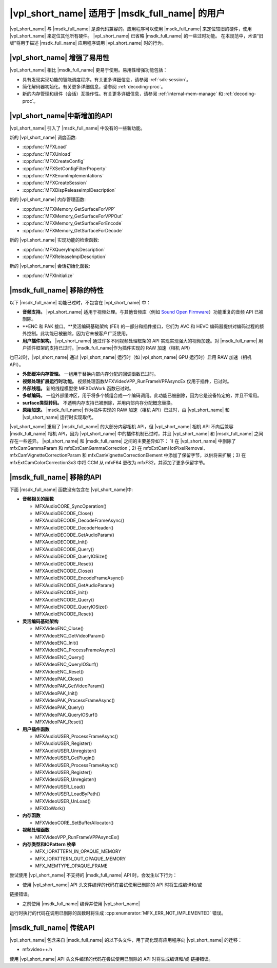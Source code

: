 .. SPDX-FileCopyrightText: 2019-2020 Intel Corporation
..
.. SPDX-License-Identifier: CC-BY-4.0

===========================================
|vpl_short_name| 适用于 |msdk_full_name| 的用户
===========================================

|vpl_short_name| 与 |msdk_full_name| 是源代码兼容的。应用程序可以使用
|msdk_full_name| 来定位较旧的硬件，使用 |vpl_short_name| 来定位其他所有硬件。
|vpl_short_name| 已省略 |msdk_full_name| 的一些过时功能。
在本规范中，术语“旧版”将用于描述 |msdk_full_name| 应用程序调用 |vpl_short_name| 时的行为。

-----------------------------------------
|vpl_short_name| 增强了易用性
-----------------------------------------

|vpl_short_name| 相比 |msdk_full_name| 更易于使用。易用性增强功能包括：

- 具有发现实现功能的智能调度程序。有关更多详细信息，请参阅 :ref:`sdk-session`。
- 简化解码器初始化。有关更多详细信息，请参阅 :ref:`decoding-proc`。
- 新的内存管理和组件（会话）互操作性。有关更多详细信息，请参阅 :ref:`internal-mem-manage` 和 :ref:`decoding-proc`。

.. _new-api:

----------------------------
|vpl_short_name|中新增加的API
----------------------------

|vpl_short_name| 引入了 |msdk_full_name| 中没有的一些新功能。

.. _dispatcher-api:

新的 |vpl_short_name| 调度函数:

- :cpp:func:`MFXLoad`
- :cpp:func:`MFXUnload`
- :cpp:func:`MFXCreateConfig`
- :cpp:func:`MFXSetConfigFilterProperty`
- :cpp:func:`MFXEnumImplementations`
- :cpp:func:`MFXCreateSession`
- :cpp:func:`MFXDispReleaseImplDescription`

新的 |vpl_short_name| 内存管理函数:

- :cpp:func:`MFXMemory_GetSurfaceForVPP`
- :cpp:func:`MFXMemory_GetSurfaceForVPPOut`
- :cpp:func:`MFXMemory_GetSurfaceForEncode`
- :cpp:func:`MFXMemory_GetSurfaceForDecode`

新的 |vpl_short_name| 实现功能的检索函数:

- :cpp:func:`MFXQueryImplsDescription`
- :cpp:func:`MFXReleaseImplDescription`

新的 |vpl_short_name| 会话初始化函数:

- :cpp:func:`MFXInitialize`

---------------------------------
|msdk_full_name| 移除的特性
---------------------------------


以下 |msdk_full_name| 功能已过时，不包含在 |vpl_short_name| 中：

- **音频支持。** |vpl_short_name| 适用于视频处理。与其他音频库（例如 `Sound Open Firmware <https://github.com/thesofproject>`__）功能重复的音频 API 已被删除。

- **ENC 和 PAK 接口。**灵活编码基础架构 (FEI) 的一部分和插件接口，它们为 AVC 和 HEVC 编码器提供对编码过程的额外控制。此功能已被删除，因为它未被客户广泛使用。

- **用户插件架构。** |vpl_short_name| 通过许多不同视频处理框架的 API 实现实现强大的视频加速。对 |msdk_full_name| 用户插件框架的支持已过时。|msdk_full_name|作为插件实现的 RAW 加速（相机 API）
也已过时，|vpl_short_name| 通过 |vpl_short_name| 运行时（如 |vpl_short_name| GPU 运行时）启用 RAW 加速（相机 API）。

- **外部缓冲内存管理。** 一组用于替换内部内存分配的回调函数已过时。

- **视频处理扩展运行时功能。** 视频处理函数MFXVideoVPP_RunFrameVPPAsyncEx 仅用于插件，已过时。

- **外部线程。** 新的线程模型使 MFXDoWork 函数已过时。

- **多帧编码。** 一组外部缓冲区，用于将多个帧组合成一个编码调用。此功能已被删除，因为它是设备特定的，并且不常用。

- **surface类型转码。** 不透明内存支持已被删除，并用内部内存分配概念替换。

- **原始加速。** |msdk_full_name| 作为插件实现的 RAW 加速（相机 API）已过时，由 |vpl_short_name| 和 |vpl_short_name| 运行时实现取代。
|vpl_short_name| 重用了 |msdk_full_name| 的大部分内容相机 API，但 |vpl_short_name| 相机 API 不向后兼容 |msdk_full_name| 相机 API，因为 |vpl_short_name| 中的插件机制已过时，并且 |vpl_short_name| 和 |msdk_full_name| 之间存在一些差异。 |vpl_short_name| 和 |msdk_full_name| 之间的主要差异如下：
1) 在 |vpl_short_name| 中删除了 mfxCamGammaParam 和 mfxExtCamGammaCorrection；2) 在 mfxExtCamHotPixelRemoval、mfxCamVignetteCorrectionParam 和 mfxCamVignetteCorrectionElement 中添加了保留字节，以供将来扩展；3) 在 mfxExtCamColorCorrection3x3 中将 CCM 从 mfxF64 更改为 mfxF32，并添加了更多保留字节。

.. _deprecated-api:

-----------------------------
|msdk_full_name| 移除的API
-----------------------------

下面 |msdk_full_name| 函数没有包含在 |vpl_short_name|中:

- **音频相关的函数**

  - MFXAudioCORE_SyncOperation()
  - MFXAudioDECODE_Close()
  - MFXAudioDECODE_DecodeFrameAsync()
  - MFXAudioDECODE_DecodeHeader()
  - MFXAudioDECODE_GetAudioParam()
  - MFXAudioDECODE_Init()
  - MFXAudioDECODE_Query()
  - MFXAudioDECODE_QueryIOSize()
  - MFXAudioDECODE_Reset()
  - MFXAudioENCODE_Close()
  - MFXAudioENCODE_EncodeFrameAsync()
  - MFXAudioENCODE_GetAudioParam()
  - MFXAudioENCODE_Init()
  - MFXAudioENCODE_Query()
  - MFXAudioENCODE_QueryIOSize()
  - MFXAudioENCODE_Reset()

- **灵活编码基础架构**

  - MFXVideoENC_Close()
  - MFXVideoENC_GetVideoParam()
  - MFXVideoENC_Init()
  - MFXVideoENC_ProcessFrameAsync()
  - MFXVideoENC_Query()
  - MFXVideoENC_QueryIOSurf()
  - MFXVideoENC_Reset()
  - MFXVideoPAK_Close()
  - MFXVideoPAK_GetVideoParam()
  - MFXVideoPAK_Init()
  - MFXVideoPAK_ProcessFrameAsync()
  - MFXVideoPAK_Query()
  - MFXVideoPAK_QueryIOSurf()
  - MFXVideoPAK_Reset()

- **用户插件函数**

  - MFXAudioUSER_ProcessFrameAsync()
  - MFXAudioUSER_Register()
  - MFXAudioUSER_Unregister()
  - MFXVideoUSER_GetPlugin()
  - MFXVideoUSER_ProcessFrameAsync()
  - MFXVideoUSER_Register()
  - MFXVideoUSER_Unregister()
  - MFXVideoUSER_Load()
  - MFXVideoUSER_LoadByPath()
  - MFXVideoUSER_UnLoad()
  - MFXDoWork()

- **内存函数**

  - MFXVideoCORE_SetBufferAllocator()

- **视频处理函数**

  - MFXVideoVPP_RunFrameVPPAsyncEx()

- **内存类型和IOPattern 枚举**
  
  - MFX_IOPATTERN_IN_OPAQUE_MEMORY
  - MFX_IOPATTERN_OUT_OPAQUE_MEMORY
  - MFX_MEMTYPE_OPAQUE_FRAME

.. 重要提示:: 相应的扩展缓冲区也将被删除。

尝试使用 |vpl_short_name| 不支持的 |msdk_full_name| API 时，会发生以下行为：

- 使用 |vpl_short_name| API 头文件编译的代码在尝试使用已删除的 API 时将生成编译和/或
链接错误。

- 之前使用 |msdk_full_name| 编译并使用 |vpl_short_name|
运行时执行的代码在调用已删除的函数时将生成 :cpp:enumerator:`MFX_ERR_NOT_IMPLEMENTED` 错误。

---------------------------
|msdk_full_name| 传统API
---------------------------

|vpl_short_name| 包含来自 |msdk_full_name| 的以下头文件，用于简化现有应用程序向 |vpl_short_name| 的迁移：

- mfxvideo++.h

.. 重要提示：|msdk_full_name| 已从这些头文件中删除过时的 API。
使用 |vpl_short_name| API 头文件编译的代码在尝试使用已删除的 API 时将生成编译和/或
链接错误。
